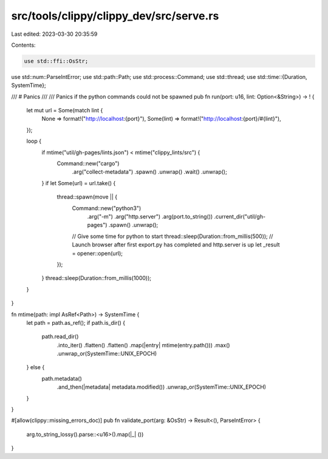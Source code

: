 src/tools/clippy/clippy_dev/src/serve.rs
========================================

Last edited: 2023-03-30 20:35:59

Contents:

.. code-block:: rs

    use std::ffi::OsStr;
use std::num::ParseIntError;
use std::path::Path;
use std::process::Command;
use std::thread;
use std::time::{Duration, SystemTime};

/// # Panics
///
/// Panics if the python commands could not be spawned
pub fn run(port: u16, lint: Option<&String>) -> ! {
    let mut url = Some(match lint {
        None => format!("http://localhost:{port}"),
        Some(lint) => format!("http://localhost:{port}/#{lint}"),
    });

    loop {
        if mtime("util/gh-pages/lints.json") < mtime("clippy_lints/src") {
            Command::new("cargo")
                .arg("collect-metadata")
                .spawn()
                .unwrap()
                .wait()
                .unwrap();
        }
        if let Some(url) = url.take() {
            thread::spawn(move || {
                Command::new("python3")
                    .arg("-m")
                    .arg("http.server")
                    .arg(port.to_string())
                    .current_dir("util/gh-pages")
                    .spawn()
                    .unwrap();
                // Give some time for python to start
                thread::sleep(Duration::from_millis(500));
                // Launch browser after first export.py has completed and http.server is up
                let _result = opener::open(url);
            });
        }
        thread::sleep(Duration::from_millis(1000));
    }
}

fn mtime(path: impl AsRef<Path>) -> SystemTime {
    let path = path.as_ref();
    if path.is_dir() {
        path.read_dir()
            .into_iter()
            .flatten()
            .flatten()
            .map(|entry| mtime(entry.path()))
            .max()
            .unwrap_or(SystemTime::UNIX_EPOCH)
    } else {
        path.metadata()
            .and_then(|metadata| metadata.modified())
            .unwrap_or(SystemTime::UNIX_EPOCH)
    }
}

#[allow(clippy::missing_errors_doc)]
pub fn validate_port(arg: &OsStr) -> Result<(), ParseIntError> {
    arg.to_string_lossy().parse::<u16>().map(|_| ())
}


